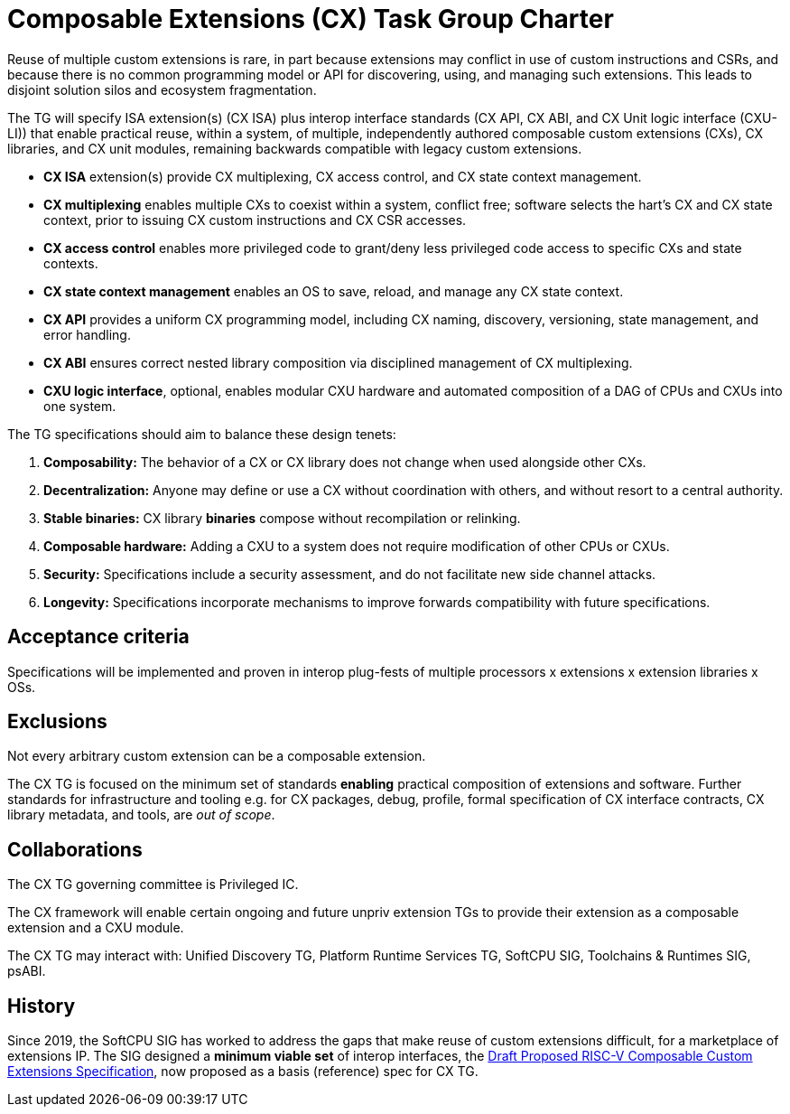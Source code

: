 # Composable Extensions (CX) Task Group Charter

Reuse of multiple custom extensions is rare, in part because extensions
may conflict in use of custom instructions and CSRs, and because there
is no common programming model or API for discovering, using, and
managing such extensions. This leads to disjoint solution silos and
ecosystem fragmentation.

The TG will specify ISA extension(s) (CX ISA) plus interop interface
standards (CX API, CX ABI, and CX Unit logic interface (CXU-LI)) that
enable practical reuse, within a system, of multiple, independently
authored composable custom extensions (CXs), CX libraries, and CX unit
modules, remaining backwards compatible with legacy custom extensions.

* *CX ISA* extension(s) provide CX multiplexing, CX access control,
  and CX state context management.

  * *CX multiplexing* enables multiple CXs to coexist within a system,
    conflict free; software selects the hart’s CX and CX state context,
    prior to issuing CX custom instructions and CX CSR accesses.
  
  * *CX access control* enables more privileged code to grant/deny less
    privileged code access to specific CXs and state contexts.
  
  * *CX state context management* enables an OS to save, reload, and
    manage any CX state context.

* *CX API* provides a uniform CX programming model, including CX naming,
  discovery, versioning, state management, and error handling.

* *CX ABI* ensures correct nested library composition via disciplined
  management of CX multiplexing.

* *CXU logic interface*, optional, enables modular CXU hardware and
  automated composition of a DAG of CPUs and CXUs into one system.

The TG specifications should aim to balance these design tenets:

1. *Composability:* The behavior of a CX or CX library does not change
when used alongside other CXs.

2. *Decentralization:* Anyone may define or use a CX without coordination
with others, and without resort to a central authority.

3. *Stable binaries:* CX library *binaries* compose without recompilation
or relinking.

4. *Composable hardware:* Adding a CXU to a system does not require
modification of other CPUs or CXUs.

5. *Security:* Specifications include a security assessment, and do not
facilitate new side channel attacks.

6. *Longevity:* Specifications incorporate mechanisms to improve forwards
compatibility with future specifications.

## Acceptance criteria

Specifications will be implemented and proven in interop plug-fests
of multiple processors x extensions x extension libraries x OSs.

## Exclusions

Not every arbitrary custom extension can be a composable extension.

The CX TG is focused on the minimum set of standards *enabling*
practical composition of extensions and software. Further standards
for infrastructure and tooling e.g. for CX packages, debug, profile,
formal specification of CX interface contracts, CX library metadata,
and tools, are _out of scope_.

## Collaborations

The CX TG governing committee is Privileged IC.

The CX framework will enable certain ongoing and future unpriv extension
TGs to provide their extension as a composable extension and a CXU module.

The CX TG may interact with: Unified Discovery TG, Platform Runtime
Services TG, SoftCPU SIG, Toolchains & Runtimes SIG, psABI.

## History

Since 2019, the SoftCPU SIG has worked to address the gaps that
make reuse of custom extensions difficult, for a marketplace of
extensions IP. The SIG designed a *minimum viable set* of interop
interfaces, the
https://raw.githubusercontent.com/grayresearch/CX/main/spec/spec.pdf[Draft Proposed RISC-V Composable Custom Extensions Specification],
now proposed as a basis (reference) spec for CX TG.
